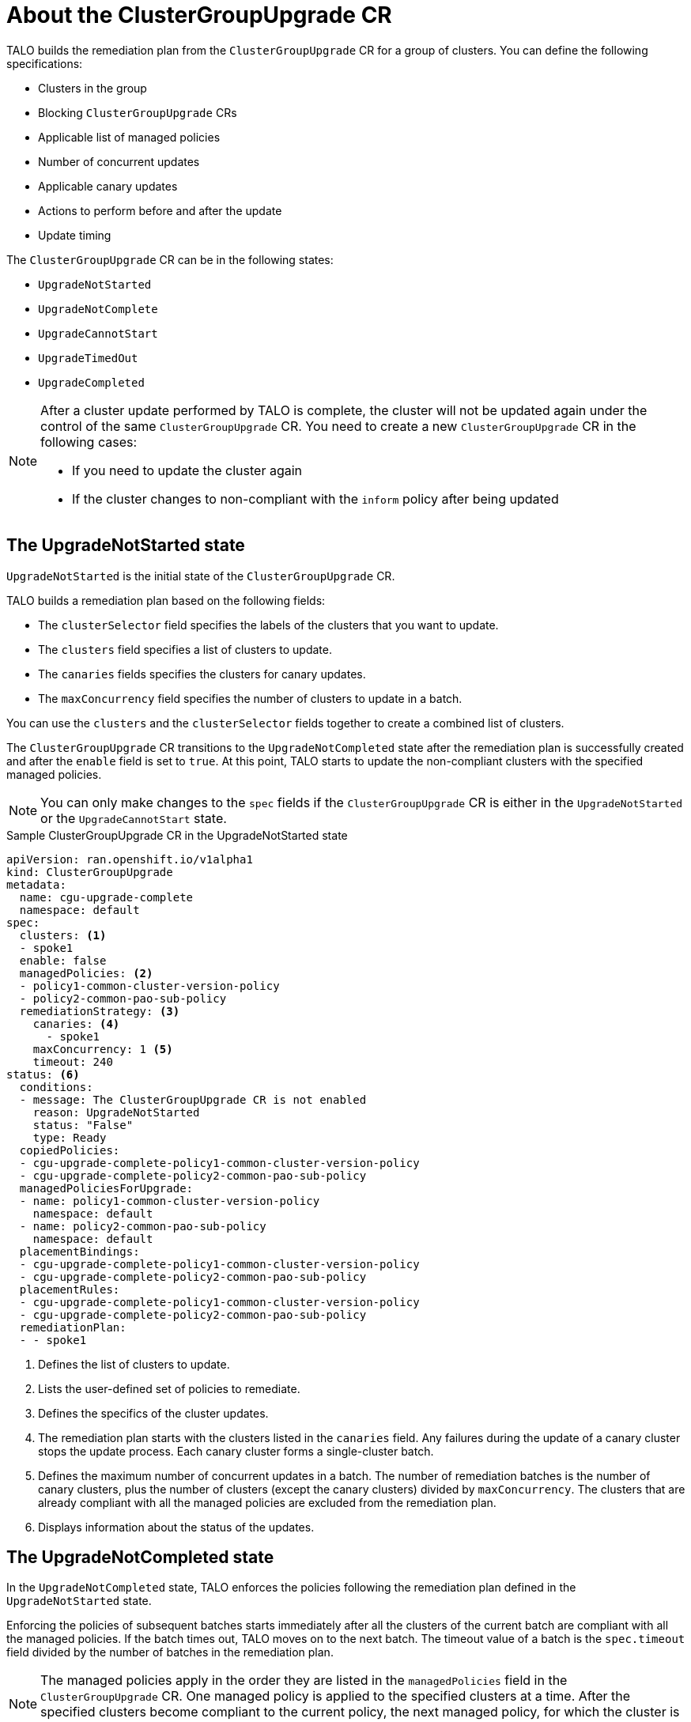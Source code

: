 // Module included in the following assemblies:
// Epic CNF-2600 (CNF-2133) (4.10), Story TELCODOCS-285
// * scalability_and_performance/ztp-deploying-disconnected.adoc

:_content-type: CONCEPT
[id="talo-about-cgu-crs_{context}"]
= About the ClusterGroupUpgrade CR

TALO builds the remediation plan from the `ClusterGroupUpgrade` CR for a group of clusters. You can define the following specifications:

* Clusters in the group
* Blocking `ClusterGroupUpgrade` CRs
* Applicable list of managed policies
* Number of concurrent updates
* Applicable canary updates
* Actions to perform before and after the update
* Update timing

The `ClusterGroupUpgrade` CR can be in the following states:

* `UpgradeNotStarted`
* `UpgradeNotComplete`
* `UpgradeCannotStart`
* `UpgradeTimedOut`
* `UpgradeCompleted`

// UpgradeCannotStart needs to be added below. Most probably, this state is applicable when using blocking CRs, but has to check with SME.

[NOTE]
====
After a cluster update performed by TALO is complete, the cluster will not be updated again under the control of the same `ClusterGroupUpgrade` CR. You need to create a new `ClusterGroupUpgrade` CR in the following cases:

* If you need to update the cluster again
* If the cluster changes to non-compliant with the `inform` policy after being updated
====

[discrete]
== The UpgradeNotStarted state

`UpgradeNotStarted` is the initial state of the `ClusterGroupUpgrade` CR.

TALO builds a remediation plan based on the following fields:

* The `clusterSelector` field specifies the labels of the clusters that you want to update.
* The `clusters` field specifies a list of clusters to update.
* The `canaries` fields specifies the clusters for canary updates.
* The `maxConcurrency` field specifies the number of clusters to update in a batch.

You can use the `clusters` and the `clusterSelector` fields together to create a combined list of clusters.

The `ClusterGroupUpgrade` CR transitions to the `UpgradeNotCompleted` state after the remediation plan is successfully created and after the `enable` field is set to `true`. At this point, TALO starts to update the non-compliant clusters with the specified managed policies.

[NOTE]
====
You can only make changes to the `spec` fields if the `ClusterGroupUpgrade` CR is either in the `UpgradeNotStarted` or the `UpgradeCannotStart` state. 
====

.Sample ClusterGroupUpgrade CR in the UpgradeNotStarted state

[source,yaml]
----
apiVersion: ran.openshift.io/v1alpha1
kind: ClusterGroupUpgrade
metadata:
  name: cgu-upgrade-complete
  namespace: default
spec:
  clusters: <1>
  - spoke1
  enable: false
  managedPolicies: <2>
  - policy1-common-cluster-version-policy
  - policy2-common-pao-sub-policy
  remediationStrategy: <3>
    canaries: <4>
      - spoke1
    maxConcurrency: 1 <5>
    timeout: 240
status: <6>
  conditions:
  - message: The ClusterGroupUpgrade CR is not enabled
    reason: UpgradeNotStarted
    status: "False"
    type: Ready
  copiedPolicies:
  - cgu-upgrade-complete-policy1-common-cluster-version-policy
  - cgu-upgrade-complete-policy2-common-pao-sub-policy
  managedPoliciesForUpgrade:
  - name: policy1-common-cluster-version-policy
    namespace: default
  - name: policy2-common-pao-sub-policy
    namespace: default
  placementBindings:
  - cgu-upgrade-complete-policy1-common-cluster-version-policy
  - cgu-upgrade-complete-policy2-common-pao-sub-policy
  placementRules:
  - cgu-upgrade-complete-policy1-common-cluster-version-policy
  - cgu-upgrade-complete-policy2-common-pao-sub-policy
  remediationPlan:
  - - spoke1
----
<1> Defines the list of clusters to update.
<2> Lists the user-defined set of policies to remediate.
<3> Defines the specifics of the cluster updates.
<4> The remediation plan starts with the clusters listed in the `canaries` field. Any failures during the update of a canary cluster stops the update process. Each canary cluster forms a single-cluster batch.
<5> Defines the maximum number of concurrent updates in a batch. The number of remediation batches is the number of canary clusters, plus the number of clusters (except the canary clusters) divided by `maxConcurrency`. The clusters that are already compliant with all the managed policies are excluded from the remediation plan.
<6> Displays information about the status of the updates.

[discrete]
== The UpgradeNotCompleted state

In the `UpgradeNotCompleted` state, TALO enforces the policies following the remediation plan defined in the `UpgradeNotStarted` state.

Enforcing the policies of subsequent batches starts immediately after all the clusters of the current batch are compliant with all the managed policies. If the batch times out, TALO moves on to the next batch. The timeout value of a batch  is the `spec.timeout` field divided by the number of batches in the remediation plan.

[NOTE]
====
The managed policies apply in the order they are listed in the `managedPolicies` field in the `ClusterGroupUpgrade` CR. One managed policy is applied to the specified clusters at a time. After the specified clusters become compliant to the current policy, the next managed policy, for which the cluster is non-compliant, will be applied.
====

.Sample ClusterGroupUpgrade CR in the UpgradeNotCompleted state

[source,yaml]
----
apiVersion: ran.openshift.io/v1alpha1
kind: ClusterGroupUpgrade
metadata:
  name: cgu-upgrade-complete
  namespace: default
spec:
  clusters:
  - spoke1
  enable: true <1>
  managedPolicies:
  - policy1-common-cluster-version-policy
  - policy2-common-pao-sub-policy
  remediationStrategy:
    maxConcurrency: 1
    timeout: 240
status: <2>
  conditions:
  - message: The ClusterGroupUpgrade CR has upgrade policies that are still non compliant
    reason: UpgradeNotCompleted
    status: "False"
    type: Ready
  copiedPolicies:
  - cgu-upgrade-complete-policy1-common-cluster-version-policy
  - cgu-upgrade-complete-policy2-common-pao-sub-policy
  managedPoliciesForUpgrade:
  - name: policy1-common-cluster-version-policy
    namespace: default
  - name: policy2-common-pao-sub-policy
    namespace: default
  placementBindings:
  - cgu-upgrade-complete-policy1-common-cluster-version-policy
  - cgu-upgrade-complete-policy2-common-pao-sub-policy
  placementRules:
  - cgu-upgrade-complete-policy1-common-cluster-version-policy
  - cgu-upgrade-complete-policy2-common-pao-sub-policy
  remediationPlan:
  - - spoke1
  status:
    currentBatch: 1
    remediationPlanForBatch: <3>
      spoke1: 0
----
<1> The update starts when the value of the `spec.enable` field is `true`.
<2> The `status` fields change accordingly when the update begins.
<3> Lists the clusters in the batch and the index of the policy that is being currently applied to each cluster. The index of the policies starts with `0` and the index follows the order of the `spec.managedPolicies` list.

[discrete]
== The UpgradeTimedOut state

In the `UpgradeTimedOut` state, TALO checks every hour if all the policies for the `ClusterGroupUpgrade` CR are compliant. The checks continue until the `ClusterGroupUpgrade` CR is deleted or the updates are completed.
The periodic checks allow the updates to complete if they get prolonged due to network, CPU, or other issues. 

TALO transitions to the `UpgradeTimedOut` state in two cases:

* If the current batch is a canary type and the cluster in the batch does not become compliant with all the managed policies within the batch timeout.
* If the clusters are not compliant with the managed policies within the `timeout` value specified in `remediationStrategy`.

If the policies are compliant, TALO transitions to the `UpgradeCompleted` state.

[discrete]
== The UpgradeCompleted state

In the `UpgradeCompleted` state, the cluster updates are complete.

.Sample ClusterGroupUpgrade CR in the UpgradeCompleted state

[source,yaml]
----
apiVersion: ran.openshift.io/v1alpha1
kind: ClusterGroupUpgrade
metadata:
  name: cgu-upgrade-complete
  namespace: default
spec:
  actions:
    afterCompletion:
      deleteObjects: true <1>
  clusters:
  - spoke1
  enable: true
  managedPolicies:
  - policy1-common-cluster-version-policy
  - policy2-common-pao-sub-policy
  remediationStrategy:
    maxConcurrency: 1
    timeout: 240
status: <2>
  conditions:
  - message: The ClusterGroupUpgrade CR has all clusters compliant with all the managed policies
    reason: UpgradeCompleted
    status: "True"
    type: Ready
  managedPoliciesForUpgrade:
  - name: policy1-common-cluster-version-policy
    namespace: default
  - name: policy2-common-pao-sub-policy
    namespace: default
  remediationPlan:
  - - spoke1
  status:
    remediationPlanForBatch:
      spoke1: -2 <3>
----
<1> The value of `spec.action.afterCompletion.deleteObjects` field is `true` by default. After the update is completed, TALO deletes the underlying {rh-rhacm} objects that were created during the update. This option is to prevent the {rh-rhacm} Hub from continuously checking for compliance after a successful update.
<2> The `status` fields show that the updates completed successfully.
<3> Displays that all the policies are applied to the cluster.